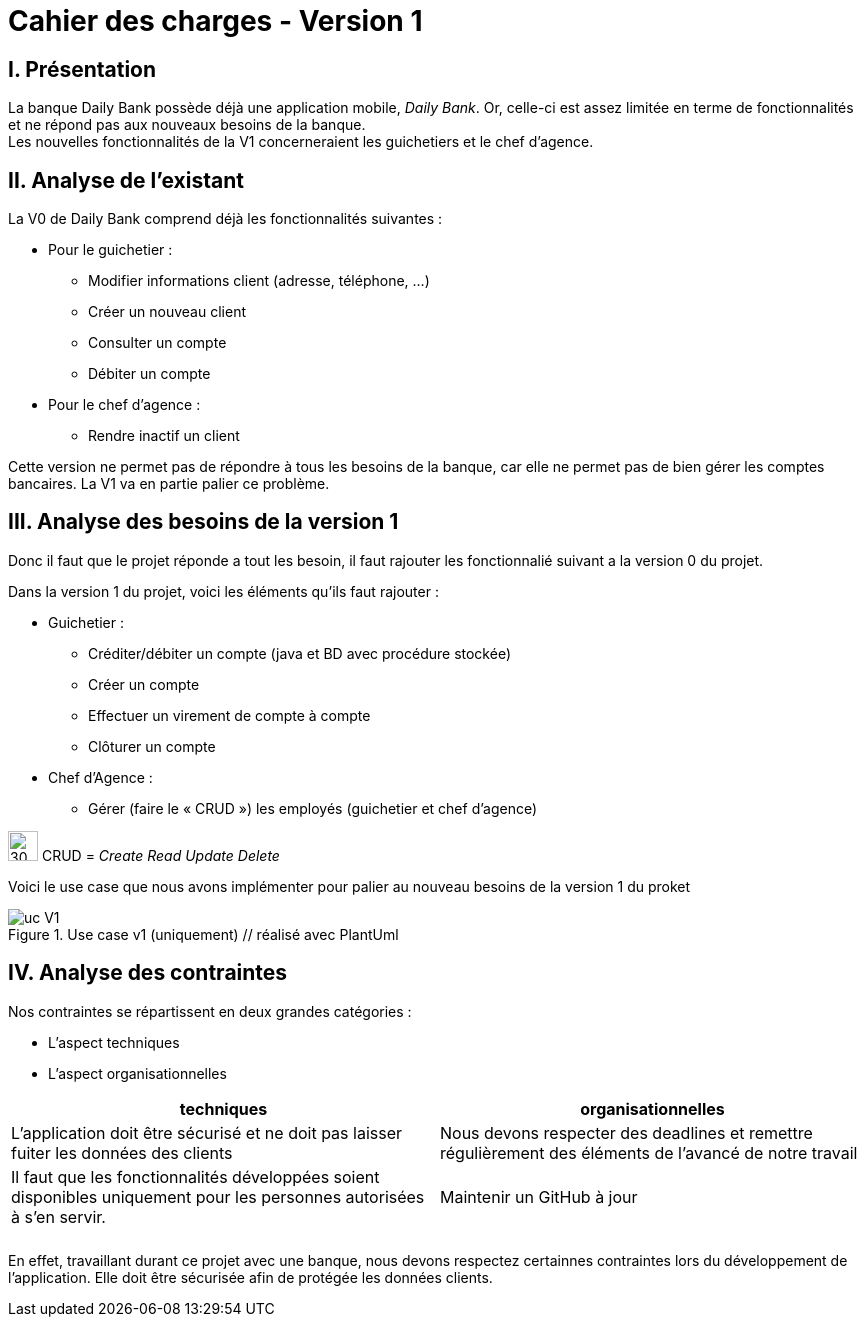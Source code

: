 = Cahier des charges - Version 1

== [red]#I. Présentation#
La banque Daily Bank possède déjà une application mobile, _Daily Bank_. Or, celle-ci est assez limitée en terme de fonctionnalités et ne répond pas aux nouveaux besoins de la banque. +
Les nouvelles fonctionnalités de la V1 concerneraient les guichetiers et le chef d'agence.

== [red]#II. Analyse de l'existant#

.La V0 de Daily Bank comprend déjà les fonctionnalités suivantes :
* Pour le guichetier :
** Modifier informations client (adresse, téléphone, …)
** Créer un nouveau client
** Consulter un compte
** Débiter un compte
* Pour le chef d'agence :
** Rendre inactif un client

Cette version ne permet pas de répondre à tous les besoins de la banque, car elle ne permet pas de bien gérer les comptes bancaires. La V1 va en partie palier ce problème.

== [red]#III. Analyse des besoins de la version 1#

Donc il faut que le projet réponde a tout les besoin, il faut rajouter les fonctionnalié suivant a la version 0 du projet.

Dans la version 1 du projet, voici les éléments qu'ils faut rajouter : +

* Guichetier :
** Créditer/débiter un compte (java et BD avec procédure stockée)
** Créer un compte
** Effectuer un virement de compte à compte
** Clôturer un compte
* Chef d’Agence :
** Gérer (faire le « CRUD ») les employés (guichetier et chef d’agence)

****
image:icon_warning.png[30,30]
CRUD = __Create Read Update Delete__
****


Voici le use case que nous avons implémenter pour palier au nouveau besoins de la version 1 du proket 

image::uc_V1.png[title="Use case v1 (uniquement) // réalisé avec PlantUml"]

== [red]#IV. Analyse des contraintes#

Nos contraintes se répartissent en deux grandes catégories : 

*** L'aspect techniques
*** L'aspect organisationnelles


[options="header", width="950%", align="center", cols="^,^"]
|=======
| techniques  | organisationnelles
| L'application doit être sécurisé et ne doit pas laisser fuiter les données des clients  
| Nous devons respecter des deadlines et remettre régulièrement des éléments de l'avancé de notre travail
|   Il faut que les fonctionnalités développées soient disponibles uniquement pour les personnes autorisées à s'en servir.
|  Maintenir un GitHub à jour
|  
|  
|    
|  
|=======


En effet, travaillant durant ce projet avec une banque, nous devons respectez certainnes contraintes lors du développement de l'application. Elle doit être sécurisée afin de protégée les données clients.
